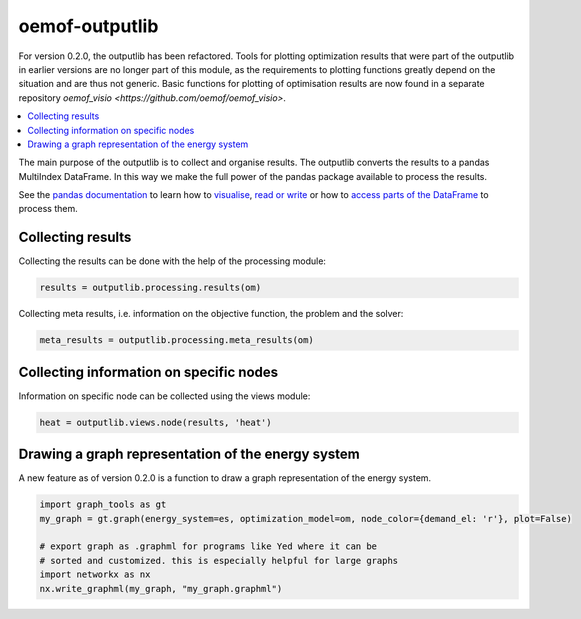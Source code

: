 .. _oemof_outputlib_label:

#####################
oemof-outputlib
#####################

For version 0.2.0, the outputlib has been refactored. Tools for plotting optimization
results that were part of the outputlib in earlier versions are no longer part of this module,
as the requirements to plotting functions greatly depend on the situation and are thus
not generic. Basic functions for plotting of optimisation results are now found in
a separate repository `oemof_visio <https://github.com/oemof/oemof_visio>`. 

.. contents::
    :depth: 1
    :local:
    :backlinks: top

The main purpose of the outputlib is to collect and organise results.
The outputlib converts the results to a pandas MultiIndex DataFrame. 
In this way we make the full power of the pandas package available to process the results. 

See the `pandas documentation <http://pandas.pydata.org/pandas-docs/stable/>`_  to learn how to `visualise <http://pandas.pydata.org/pandas-docs/version/0.18.1/visualization.html>`_, `read or write <http://pandas.pydata.org/pandas-docs/stable/io.html>`_ or how to `access parts of the DataFrame <http://pandas.pydata.org/pandas-docs/stable/advanced.html>`_ to process them.

Collecting results
------------------

Collecting the results can be done with the help of the processing module:

.. code-block:: python

    results = outputlib.processing.results(om)
    

Collecting meta results, i.e. information on the objective function, the problem
and the solver:

.. code-block:: python

    meta_results = outputlib.processing.meta_results(om)

Collecting information on specific nodes
----------------------------------------

Information on specific node can be collected using the views module: 

.. code-block:: python

    heat = outputlib.views.node(results, 'heat')


Drawing a graph representation of the energy system
---------------------------------------------------

A new feature as of version 0.2.0 is a function to draw a graph representation of
the energy system.


.. code-block:: python

    import graph_tools as gt
    my_graph = gt.graph(energy_system=es, optimization_model=om, node_color={demand_el: 'r'}, plot=False)
    
    # export graph as .graphml for programs like Yed where it can be
    # sorted and customized. this is especially helpful for large graphs
    import networkx as nx
    nx.write_graphml(my_graph, "my_graph.graphml")

